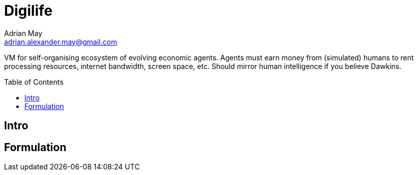 = Digilife
Adrian May <adrian.alexander.may@gmail.com>
:description: VM for self-organising ecosystem of evolving economic agents. \
  Agents must earn money from (simulated) humans to rent processing resources, \
  internet bandwidth, screen space, etc. \
  Should mirror human intelligence if you believe Dawkins.
:imagesdir: images
:toc: preamble
:css-signature: demo

{description}

== Intro

== Formulation


